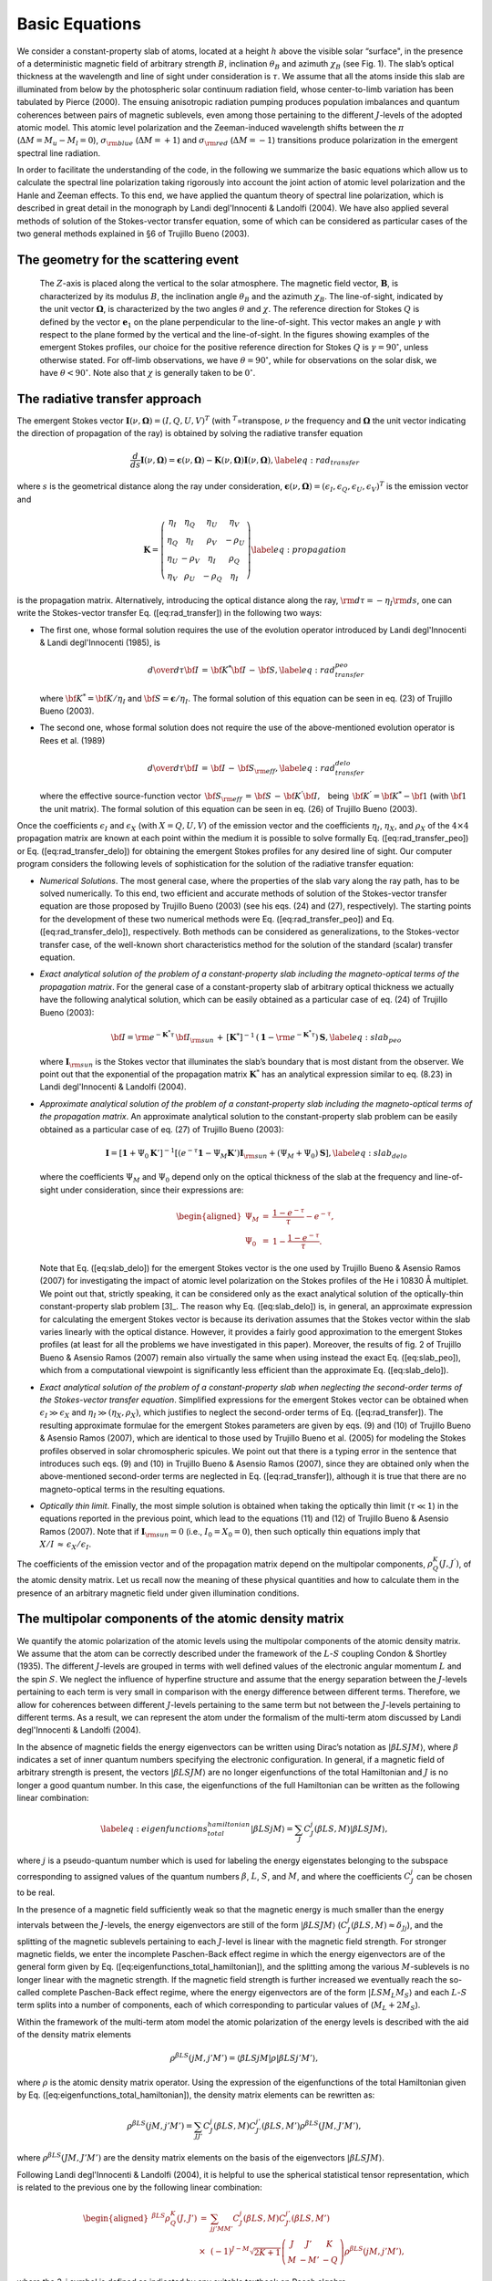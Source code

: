 Basic Equations
===============

We consider a constant-property slab of atoms, located at a height
:math:`h` above the visible solar “surface", in the presence of a
deterministic magnetic field of arbitrary strength :math:`B`,
inclination :math:`\theta_B` and azimuth :math:`\chi_B` (see Fig. 1).
The slab’s optical thickness at the wavelength and line of sight under
consideration is :math:`\tau`. We assume that all the atoms inside this
slab are illuminated from below by the photospheric solar continuum
radiation field, whose center-to-limb variation has been tabulated by
Pierce (2000). The ensuing anisotropic radiation pumping
produces population imbalances and quantum coherences between pairs of
magnetic sublevels, even among those pertaining to the different
:math:`J`-levels of the adopted atomic model. This atomic level
polarization and the Zeeman-induced wavelength shifts between the
:math:`\pi` (:math:`\Delta{M}=M_u-M_l=0`), :math:`\sigma_{\rm blue}`
(:math:`\Delta{M}=+1`) and :math:`\sigma_{\rm red}`
(:math:`\Delta{M}=-1`) transitions produce polarization in the emergent
spectral line radiation.

In order to facilitate the understanding of the code, in the following
we summarize the basic equations which allow us to calculate the
spectral line polarization taking rigorously into account the joint
action of atomic level polarization and the Hanle and Zeeman effects. To
this end, we have applied the quantum theory of spectral line
polarization, which is described in great detail in the monograph by
Landi degl'Innocenti & Landolfi (2004). We have also applied several
methods of solution of the Stokes-vector transfer equation, some of
which can be considered as particular cases of the two general methods
explained in §6 of Trujillo Bueno (2003).

The geometry for the scattering event
-------------------------------------

.. figure:: images/f1.png
   
   The :math:`Z`-axis is
   placed along the vertical to the solar atmosphere. The magnetic field
   vector, :math:`\mathbf{B}`, is characterized by its modulus
   :math:`B`, the inclination angle :math:`\theta_B` and the azimuth
   :math:`\chi_B`. The line-of-sight, indicated by the unit vector
   :math:`\mathbf{\Omega}`, is characterized by the two angles
   :math:`\theta` and :math:`\chi`. The reference direction for Stokes
   :math:`Q` is defined by the vector :math:`\mathbf{e}_1` on the plane
   perpendicular to the line-of-sight. This vector makes an angle
   :math:`\gamma` with respect to the plane formed by the vertical and
   the line-of-sight. In the figures showing examples of the emergent
   Stokes profiles, our choice for the positive reference direction for
   Stokes :math:`Q` is :math:`\gamma=90^\circ`, unless otherwise stated.
   For off-limb observations, we have :math:`\theta=90^\circ`, while for
   observations on the solar disk, we have :math:`\theta<90^\circ`. Note
   also that :math:`\chi` is generally taken to be :math:`0^\circ`.
   

The radiative transfer approach
-------------------------------

The emergent Stokes vector
:math:`\mathbf{I}(\nu,\mathbf{\Omega})=(I,Q,U,V)^T` (with
:math:`^T`\ =transpose, :math:`\nu` the frequency and
:math:`\mathbf{\Omega}` the unit vector indicating the direction of
propagation of the ray) is obtained by solving the radiative transfer
equation

.. math::

   \frac{d}{ds}\mathbf{I}(\nu,\mathbf{\Omega}) =
   \mathbf{\epsilon}(\nu,\mathbf{\Omega}) - \mathbf{K}(\nu,\mathbf{\Omega}) 
   \mathbf{I}(\nu,\mathbf{\Omega}),
   \label{eq:rad_transfer}

where :math:`s` is the geometrical distance along the ray under
consideration,
:math:`\mathbf{\epsilon}(\nu,\mathbf{\Omega})=({\epsilon}_I,{\epsilon}_Q,{\epsilon
}_U,{\epsilon}_V)^T` is the emission vector and

.. math::

   \mathbf{K} = \left( \begin{array}{cccc}
   \eta_I & \eta_Q & \eta_U & \eta_V \\
   \eta_Q & \eta_I & \rho_V & -\rho_U \\
   \eta_U & -\rho_V & \eta_I & \rho_Q \\
   \eta_V & \rho_U & -\rho_Q & \eta_I
   \end{array} \right)
   \label{eq:propagation}

is the propagation matrix. Alternatively, introducing the optical
distance along the ray, :math:`{\rm d}{\tau}=-{\eta_I}{\rm d}s`, one can
write the Stokes-vector transfer Eq. ([eq:rad\_transfer]) in the
following two ways:

-  The first one, whose formal solution requires the use of the
   evolution operator introduced by Landi degl'Innocenti & Landi degl'Innocenti (1985),
   is

   .. math::

      {{d}\over{d{\tau}}}{\bf I}\,=\,{\bf K}^{*}
      {\bf I}\,-\,{\bf S}, 
      \label{eq:rad_transfer_peo}

   where :math:`{\bf K}^{*}={\bf K}/{\eta_I}` and
   :math:`{\bf S}=\mathbf{\epsilon}/{\eta_I}`. The formal solution of this
   equation can be seen in eq. (23) of Trujillo Bueno (2003).

-  The second one, whose formal solution does not require the use of the
   above-mentioned evolution operator is
   Rees et al. (1989)

   .. math::

      {{d}\over{d{\tau}}}{\bf I}\,=\,{\bf I}\,-\,{\bf S}_{\rm eff},  
      \label{eq:rad_transfer_delo}

   where the effective source-function vector
   :math:`\,{\bf S}_{\rm eff}\,=\,{\bf S}\,-\,
   {\bf K}^{'}{\bf I},\,\,\,` being
   :math:`\,{\bf K}^{'}={\bf K}^{*}-{\bf 1}` (with :math:`\bf 1` the
   unit matrix). The formal solution of this equation can be seen in eq.
   (26) of Trujillo Bueno (2003).

Once the coefficients :math:`\epsilon_I` and :math:`\epsilon_X` (with
:math:`X=Q,U,V`) of the emission vector and the coefficients
:math:`\eta_I`, :math:`\eta_X`, and :math:`\rho_X` of the
:math:`4\times4` propagation matrix are known at each point within the
medium it is possible to solve formally Eq. ([eq:rad\_transfer\_peo]) or
Eq. ([eq:rad\_transfer\_delo]) for obtaining the emergent Stokes
profiles for any desired line of sight. Our computer program considers
the following levels of sophistication for the solution of the radiative
transfer equation:

-  *Numerical Solutions*. The most general case, where the properties of
   the slab vary along the ray path, has to be solved numerically. To
   this end, two efficient and accurate methods of solution of the
   Stokes-vector transfer equation are those proposed by
   Trujillo Bueno (2003) (see his eqs. (24) and (27),
   respectively). The starting points for the development of these two
   numerical methods were Eq. ([eq:rad\_transfer\_peo]) and Eq.
   ([eq:rad\_transfer\_delo]), respectively. Both methods can be
   considered as generalizations, to the Stokes-vector transfer case, of
   the well-known short characteristics method for the solution of the
   standard (scalar) transfer equation.

-  *Exact analytical solution of the problem of a constant-property slab
   including the magneto-optical terms of the propagation matrix*. For
   the general case of a constant-property slab of arbitrary optical
   thickness we actually have the following analytical solution, which
   can be easily obtained as a particular case of eq. (24) of
   Trujillo Bueno (2003):

   .. math::

      {\bf I}={\rm e}^{-{\mathbf{K}^{*}}\tau}\,{\bf I}_{\rm sun}\,+\,\left[{\mathbf{K}^{*}}\right]^{-1}\,
      \left( \mathbf{1} - {\rm e}^{-{\mathbf{K}^{*}}\tau} \right) \,\mathbf{S},
      \label{eq:slab_peo}

   where :math:`\mathbf{I}_{\rm sun}` is the Stokes vector that
   illuminates the slab’s boundary that is most distant from the
   observer. We point out that the exponential of the propagation matrix
   :math:`{\mathbf{K}^{*}}` has an analytical expression similar to eq.
   (8.23) in Landi degl'Innocenti & Landolfi (2004).

-  *Approximate analytical solution of the problem of a
   constant-property slab including the magneto-optical terms of the
   propagation matrix*. An approximate analytical solution to the
   constant-property slab problem can be easily obtained as a particular
   case of eq. (27) of Trujillo Bueno (2003):

   .. math::

      \mathbf{I} = \left[ \mathbf{1}+\Psi_0 \mathbf{K}' \right]^{-1} \left[ \left(
      e^{-\tau} \mathbf{1} - \Psi_M \mathbf{K}' \right) \mathbf{I}_{\rm sun} +
      (\Psi_M+\Psi_0) \mathbf{S} \right],
      \label{eq:slab_delo}

   where the coefficients :math:`\Psi_M` and :math:`\Psi_0` depend only
   on the optical thickness of the slab at the frequency and
   line-of-sight under consideration, since their expressions are:

   .. math::

      \begin{aligned}
      \Psi_M&=& \frac{1-e^{-\tau}}{\tau} - e^{-\tau},\nonumber \\
      \Psi_0 &=&1-\frac{1-e^{-\tau}}{\tau}.\end{aligned}

   Note that Eq. ([eq:slab\_delo]) for the emergent Stokes vector is the
   one used by Trujillo Bueno & Asensio Ramos (2007) for investigating
   the impact of atomic level polarization on the Stokes profiles of the
   He i 10830 Å multiplet. We point out that, strictly speaking, it can
   be considered only as the exact analytical solution of the
   optically-thin constant-property slab problem [3]_. The reason why
   Eq. ([eq:slab\_delo]) is, in general, an approximate expression for
   calculating the emergent Stokes vector is because its derivation
   assumes that the Stokes vector within the slab varies linearly with
   the optical distance. However, it provides a fairly good
   approximation to the emergent Stokes profiles (at least for all the
   problems we have investigated in this paper). Moreover, the results
   of fig. 2 of Trujillo Bueno & Asensio Ramos (2007) remain also
   virtually the same when using instead the exact Eq. ([eq:slab\_peo]),
   which from a computational viewpoint is significantly less efficient
   than the approximate Eq. ([eq:slab\_delo]).

-  *Exact analytical solution of the problem of a constant-property slab
   when neglecting the second-order terms of the Stokes-vector transfer
   equation*. Simplified expressions for the emergent Stokes vector can
   be obtained when :math:`\epsilon_I{\gg}\epsilon_X` and
   :math:`\eta_I{\gg}(\eta_X,\rho_X)`, which justifies to neglect the
   second-order terms of Eq. ([eq:rad\_transfer]). The resulting
   approximate formulae for the emergent Stokes parameters are given by
   eqs. (9) and (10) of Trujillo Bueno & Asensio Ramos (2007), which
   are identical to those used by Trujillo Bueno et al. (2005)
   for modeling the Stokes profiles observed in solar chromospheric
   spicules. We point out that there is a typing error in the sentence
   that introduces such eqs. (9) and (10) in
   Trujillo Bueno & Asensio Ramos (2007), since they are obtained only
   when the above-mentioned second-order terms are neglected in Eq.
   ([eq:rad\_transfer]), although it is true that there are no
   magneto-optical terms in the resulting equations.

-  *Optically thin limit*. Finally, the most simple solution is obtained
   when taking the optically thin limit (:math:`\tau{\ll}1`) in the
   equations reported in the previous point, which lead to the equations
   (11) and (12) of Trujillo Bueno & Asensio Ramos (2007). Note that if
   :math:`\mathbf{I}_{\rm sun}=0` (i.e., :math:`I_0=X_0=0`), then such
   optically thin equations imply that
   :math:`{X/I}\,{\approx}\,{\epsilon_X}/{\epsilon_I}`.

The coefficients of the emission vector and of the propagation matrix
depend on the multipolar components, :math:`\rho^K_Q(J,J^{'})`, of the
atomic density matrix. Let us recall now the meaning of these physical
quantities and how to calculate them in the presence of an arbitrary
magnetic field under given illumination conditions.

The multipolar components of the atomic density matrix
------------------------------------------------------

We quantify the atomic polarization of the atomic levels using the
multipolar components of the atomic density matrix. We assume that the
atom can be correctly described under the framework of the
:math:`L`-:math:`S` coupling
Condon & Shortley (1935). The different
:math:`J`-levels are grouped in terms with well defined values of the
electronic angular momentum :math:`L` and the spin :math:`S`. We neglect
the influence of hyperfine structure and assume that the energy
separation between the :math:`J`-levels pertaining to each term is very
small in comparison with the energy difference between different terms.
Therefore, we allow for coherences between different :math:`J`-levels
pertaining to the same term but not between the :math:`J`-levels
pertaining to different terms. As a result, we can represent the atom
under the formalism of the multi-term atom discussed by
Landi degl'Innocenti & Landolfi (2004).

In the absence of magnetic fields the energy eigenvectors can be written
using Dirac’s notation as :math:`|\beta L S J M\rangle`, where
:math:`\beta` indicates a set of inner quantum numbers specifying the
electronic configuration. In general, if a magnetic field of arbitrary
strength is present, the vectors :math:`|\beta L S J M\rangle` are no
longer eigenfunctions of the total Hamiltonian and :math:`J` is no
longer a good quantum number. In this case, the eigenfunctions of the
full Hamiltonian can be written as the following linear combination:

.. math::

   \label{eq:eigenfunctions_total_hamiltonian}
   |\beta L S j M\rangle = \sum_J C_J^j(\beta L S, M) |\beta L S J M\rangle,

where :math:`j` is a pseudo-quantum number which is used for labeling
the energy eigenstates belonging to the subspace corresponding to
assigned values of the quantum numbers :math:`\beta`, :math:`L`,
:math:`S`, and :math:`M`, and where the coefficients :math:`C_J^j` can
be chosen to be real.

In the presence of a magnetic field sufficiently weak so that the
magnetic energy is much smaller than the energy intervals between the
:math:`J`-levels, the energy eigenvectors are still of the form
:math:`|\beta L S J M\rangle`
(:math:`C_J^j(\beta L S, M) \approx \delta_{Jj}`), and the splitting of
the magnetic sublevels pertaining to each :math:`J`-level is linear with
the magnetic field strength. For stronger magnetic fields, we enter the
incomplete Paschen-Back effect regime in which the energy eigenvectors
are of the general form given by Eq.
([eq:eigenfunctions\_total\_hamiltonian]), and the splitting among the
various :math:`M`-sublevels is no longer linear with the magnetic
strength. If the magnetic field strength is further increased we
eventually reach the so-called complete Paschen-Back effect regime,
where the energy eigenvectors are of the form
:math:`|L S M_L M_S\rangle` and each :math:`L`-:math:`S` term splits
into a number of components, each of which corresponding to particular
values of (:math:`M_L+2M_S`).

Within the framework of the multi-term atom model the atomic
polarization of the energy levels is described with the aid of the
density matrix elements

.. math:: \rho^{\beta L S}(jM,j'M') = \langle \beta L S j M | \rho | \beta L S j' M'\rangle,

where :math:`\rho` is the atomic density matrix operator. Using the
expression of the eigenfunctions of the total Hamiltonian given by Eq.
([eq:eigenfunctions\_total\_hamiltonian]), the density matrix elements
can be rewritten as:

.. math::

   \rho^{\beta L S}(jM,j'M') = \sum_{JJ'} C_J^j(\beta L S, M) C_{J'}^{j'}(\beta L
   S, M') \rho^{\beta L S}(JM,J'M'),

where :math:`\rho^{\beta L S}(JM,J'M')` are the density matrix elements
on the basis of the eigenvectors :math:`| \beta L S J M\rangle`.

Following Landi degl'Innocenti & Landolfi (2004), it is helpful to use the
spherical statistical tensor representation, which is related to the
previous one by the following linear combination:

.. math::

   \begin{aligned}
   {^{\beta LS}\rho^K_Q(J,J')} &=& \sum_{jj'MM'} C_J^j(\beta L S, M)
   C_{J'}^{j'}(\beta L S, M') \nonumber \\
   &\times& (-1)^{J-M} \sqrt{2K+1} { \left(\begin{array}{ccc}
   J&J'&K\\
   M&-M'&-Q
   \end{array}\right) } 
   \rho^{\beta L S}(jM,j'M'),\end{aligned}

where the 3-j symbol is defined as indicated by any suitable textbook
on Racah algebra.

Statistical equilibrium equations
---------------------------------

In order to obtain the :math:`{^{\beta LS}\rho^K_Q(J,J')}` elements we
have to solve the statistical equilibrium equations. These equations,
written in a reference system in which the quantization axis (:math:`Z`)
is directed along the magnetic field vector and neglecting the influence
of collisions, can be written as Landi degl'Innocenti & Landolfi (2004):

.. math::

   \begin{aligned}
   \frac{d}{dt} {^{\beta LS}\rho^K_Q(J,J')} &=& -2\pi \mathrm{i} \sum_{K' Q'}
   \sum_{J'' J'''} N_{\beta LS}(KQJJ',K'Q'J''J''') {^{\beta LS}\rho^{K'}_{Q'}(J'',J''')}
   \nonumber \\
   &+& \sum_{\beta_\ell L_\ell K_\ell Q_\ell J_\ell J_\ell'} {^{\beta_\ell L_\ell
   S}\rho^{K_\ell}_{Q_\ell}(J_\ell,J_\ell')} 
   \mathbb{T}_A(\beta L S K Q J J', \beta_\ell L_\ell S K_\ell Q_\ell J_\ell
   J_\ell') \nonumber \\
   &+& \sum_{\beta_u L_u K_u Q_u J_u J_u'} {^{\beta_u L_u
   S}\rho^{K_u}_{Q_u}(J_u,J_u')} 
   \Big[ \mathbb{T}_E(\beta L S K Q J J', \beta_u L_u S K_u Q_u J_u J_u') \nonumber \\
   & &\qquad \qquad \qquad \qquad \qquad + \mathbb{T}_S(\beta L S K Q
   J J', \beta_u L_u S K_u Q_u J_u J_u') \Big] \nonumber \\
   &-& \sum_{K' Q' J'' J'''} {^{\beta L S}\rho^{K'}_{Q'}(J'',J''') } \Big[
   \mathbb{R}_A(\beta L S K Q J J' K' Q' J'' J''') \nonumber \\
   & & + \mathbb{R}_E(\beta L S K Q J J' K'
   Q' J'' J''') + \mathbb{R}_S(\beta L S K Q J J' K' Q' J'' J''') \Big].
   \label{eq:see}\end{aligned}

The first term in the right hand side of Eq. ([eq:see]) takes into
account the influence of the magnetic field on the atomic level
polarization. This term has its simplest expression in the chosen
magnetic field reference frame (Landi degl'Innocenti & Landolfi 2004). In any other
reference system, a more complicated expression arises. The second,
third and fourth terms account, respectively, for coherence transfer due
to absorption from lower levels (:math:`\mathbb{T}_A`), spontaneous
emission from upper levels (:math:`\mathbb{T}_E`) and stimulated
emission from upper levels (:math:`\mathbb{T}_S`). The remaining terms
account for the relaxation of coherences due to absorption to upper
levels (:math:`\mathbb{R}_A`), spontaneous emission to lower levels
(:math:`\mathbb{R}_E`) and stimulated emission to lower levels
(:math:`\mathbb{R}_S`), respectively.

The stimulated emission and absorption transfer and relaxation rates
depend explicitly on the radiation field properties
(see eqs. 7.45 and 7.46 of Landi degl'Innocenti & Landolfi 2004). The
symmetry properties of the radiation field are accounted for by the
spherical components of the radiation field tensor:

.. math::

   J^K_Q(\nu) = \oint \frac{d\Omega}{4\pi} \sum_{i=0}^3
   \mathcal{T}^K_Q(i,\mathbf{\Omega}) S_i(\nu,\mathbf{\Omega}).
   \label{eq:jkq}

The quantities :math:`\mathcal{T}^K_Q(i,\mathbf{\Omega})` are spherical
tensors that depend on the reference frame and on the ray direction
:math:`\mathbf{\Omega}`. They are given by

.. math::

   \mathcal{T}^K_Q(i,\mathbf{\Omega}) = \sum_P t^K_P(i) \mathcal{D}^K_{PQ}(R'),
   \label{eq:tkq}

where :math:`R'` is the rotation that carries the reference system
defined by the line-of-sight :math:`\mathbf{\Omega}` and by the
polarization unit vectors :math:`\mathbf{e}_1` and :math:`\mathbf{e}_2`
into the reference system of the magnetic field, while
:math:`\mathcal{D}^K_{PQ}(R')` is the usual rotation matrix
Edmonds (1960). Table 5.6 in
Landi degl'Innocenti & Landolfi (2004) gives the
:math:`\mathcal{T}^K_Q(i,\mathbf{\Omega})` values for each Stokes
parameter :math:`S_i` (with :math:`S_0=I`, :math:`S_1=Q`, :math:`S_2=U`
and :math:`S_3=V`).

Emission and absorption coefficients
------------------------------------

Once the multipolar components :math:`{^{\beta L S}\rho^{K}_{Q}(J,J') }`
are known, the coefficients :math:`\epsilon_I` and :math:`\epsilon_X`
(with :math:`X=Q,U,V`) of the emission vector and the coefficients
:math:`\eta_I`, :math:`\eta_X`, and :math:`\rho_X` of the propagation
matrix for a given transition between an upper term
:math:`(\beta L_u S)` and an lower term :math:`(\beta L_\ell S)` can be
calculated with the expressions of §7.6.b in
Landi degl'Innocenti & Landolfi (2004). These radiative transfer
coefficients are proportional to the number density of atoms,
:math:`\mathcal{N}`. Their defining expressions contain also the Voigt
profile and the Faraday-Voigt profile
(see \S5.4 in Landi degl'Innocenti & Landolfi 2004), which involve the
following parameters: :math:`a` (i.e., the reduced damping constant),
:math:`v_\mathrm{th}` (i.e., the velocity that characterizes the thermal
motions, which broaden the line profiles), and :math:`v_\mathrm{mac}`
(i.e., the velocity of possible bulk motions in the plasma, which
produce a Doppler shift).

It is important to emphasize that the expressions for the emission and
absorption coefficients and those of the statistical equilibrium
equations are written in the reference system whose quantization axis is
parallel to the magnetic field. The following equation indicates how to
obtain the density matrix elements in a new reference system:

.. math::

   \left[ {^{\beta L S}\rho^{K}_{Q}(J,J') } \right]_\mathrm{new} = \sum_{Q'} \left[
   {^{\beta L S}\rho^{K}_{Q'}(J,J') } \right]_\mathrm{old}
   \mathcal{D}^K_{Q' Q}(R)^*,

where :math:`\mathcal{D}^K_{Q' Q}(R)^*` is the complex conjugate of the
rotation matrix for the rotation :math:`R` that carries the old
reference system into the new one.

Inversion
---------

Our inversion strategy is based on the minimization of a merit function
that quantifies how well the Stokes profiles calculated in our
atmospheric model reproduce the observed Stokes profiles. To this end,
we have chosen the standard :math:`\chi^2`–function, defined as:

.. math::

   \chi^2 = \frac{1}{4N_\lambda} \sum_{i=1}^4 \sum_{j=1}^{N_\lambda} 
   \frac{\left[S_i^\mathrm{syn}(\lambda_j)-S_i^\mathrm{obs}(\lambda_j) \right]^2}{
   \sigma_i^2(\lambda_j)} ,

where :math:`N_\lambda` is the number of wavelength points and
:math:`\sigma_i^2(\lambda_j)` is the variance associated to the
:math:`j`-th wavelength point of the :math:`i`-th Stokes profiles. The
minimization algorithm tries to find the value of the parameters of our
model that lead to synthetic Stokes profiles :math:`S_i^\mathrm{syn}`
with the best possible fit to the observations. For our slab model, the
number of parameters (number of dimensions of the :math:`\chi^2`
hypersurface) lies between 5 and 7, the maximum value corresponding to
the optically thick case. The magnetic field vector (:math:`B`,
:math:`\theta_B` and :math:`\chi_B`), the thermal velocity
(:math:`v_\mathrm{th}`) and the macroscopic velocity
(:math:`v_\mathrm{mac}`) are always required. This set of parameters is
enough for the case of an optically thin slab. In order to account for
radiative transfer effects, we need to define the optical depth of the
slab along its normal direction and at a suitable reference wavelength
(e.g., the central wavelength of the red blended component for the 10830
Å multiplet). In addition, we may additionally need to include the
damping parameter (:math:`a`) of the Voigt profile if the wings of the
observed Stokes profiles cannot be fitted using Gaussian line profiles.

Global Optimization techniques
------------------------------

In order to avoid the possibility of getting trapped in a local minimum
of the :math:`\chi^2` hypersurface, global optimization methods have to
be used. We have chosen the DIRECT algorithm
Jones et al. (1993), whose name derives from one of its
main features: *di*\ viding *rect*\ angles. The idea is to recursively
sample parts of the space of parameters, improving in each iteration the
location of the part of the space where the global minimum is
potentially located. The decision algorithm is based on the assumption
that the function is Lipschitz continuous. The method works
very well in practice and can indeed find the minimum in functions that
do not fulfill the condition of Lipschitz continuity. The reason is that
the DIRECT algorithm does not require the explicit calculation of the
Lipschitz constant but it uses all possible values of such a constant to
determine if a region of the parameter space should be broken into
subregions because of its potential interest.

Since the intensity profile is not very sensitive to the presence of a
magnetic field (at least for magnetic field strengths of the order of or
smaller than 1000 G), we have decided to estimate the optical thickness
of the slab, the thermal and the macroscopic velocity of the plasma and
the damping constant by using only the Stokes :math:`I` profile, and
then to determine the magnetic field vector by using the polarization
profiles. The full inversion scheme begins by applying the DIRECT method
to obtain a first estimation of the indicated four parameters by using
only Stokes :math:`I`. Afterwards, some LM iterations are carried out to
refine the initial values of the model’s parameters obtained in the
previous step. Once the LM method has converged, the inferred values of
:math:`v_\mathrm{th}`, :math:`v_\mathrm{mac}` (together with :math:`a`
and :math:`\Delta \tau`, when these are parameters of the model) are
kept fixed in the next steps, in which the DIRECT method is used again
for obtaining an initial approximation of the magnetic field vector
(:math:`B`,\ :math:`\theta_B`,\ :math:`\chi_B`). According to our
experience, the first estimate of the magnetic field vector given by the
DIRECT algorithm is typically very close to the final solution.
Nevertheless, some iterations of the LM method are performed to refine
the value of the magnetic field strength, inclination and azimuth. In
any case, although we have found very good results with this procedure,
the specific inversion scheme is fully configurable and can be tuned for
specific problems.

Our experience has proved that the following strategy is appropriate for
inverting prominences. Two initial DIRECT+LM cycles with weights
:math:`(1,0,0,0)` to invert the thermodynamical parameters. Then, two
DIRECT+LM cycles in which :math:`B`, :math:`\theta_B` and :math:`\chi_B`
are left free with weights :math:`(0,0.1,0.1,1)` which tries to set the
correct polarity of the field given by Stokes :math:`V`. An additional
LM cycle in which we fit only :math:`\theta_B` and :math:`\chi_B` with
the weights :math:`(0,1,1,0.3)` and a last LM cycle with weights
:math:`(0,0.3,0.3,1)` leaving the full magnetic field vector free.

Convergence
-----------

We let the DIRECT algorithm locate the global minimum in a region whose
hypervolume is :math:`V`. This hypervolume is obtained as the product of
the length :math:`d_i` of each dimension associated with each of the
:math:`N` parameters:

.. math:: V = \prod_i^N d_i.

When the hypervolume decreases by a factor :math:`f` after the DIRECT
algorithm has discarded some of the hyperrectangles, its size along each
dimension is approximately decreased by a factor :math:`f^{1/N}`. In
order to end up with a small region where the global minimum is located,
many subdivisions are necessary, thus requiring many function
evaluations.

The most time consuming part of any optimization procedure is the
evaluation of the merit function. The DIRECT algorithm needs only a
reduced number of evaluations of the merit function to find the region
where the global minimum is located. For this reason, we have chosen it
as the initialization part of the LM method. Since the initialization
point is close to the global minimum, the LM method, thanks to its
quadratic behavior, rapidly converges to the minimum.

Stopping criterium
------------------

We have used two stopping criteria for the DIRECT algorithm. The first
one is stopping when the ratio between the hypervolume where the global
minimum is located and the original hypervolume is smaller than a given
threshold. This method has been chosen when using the DIRECT algorithm
as an initialization for the LM method, giving very good results. The
other good option, suggested by Jones et al. (1993), is
to stop after a fixed number of evaluations of the merit function.
